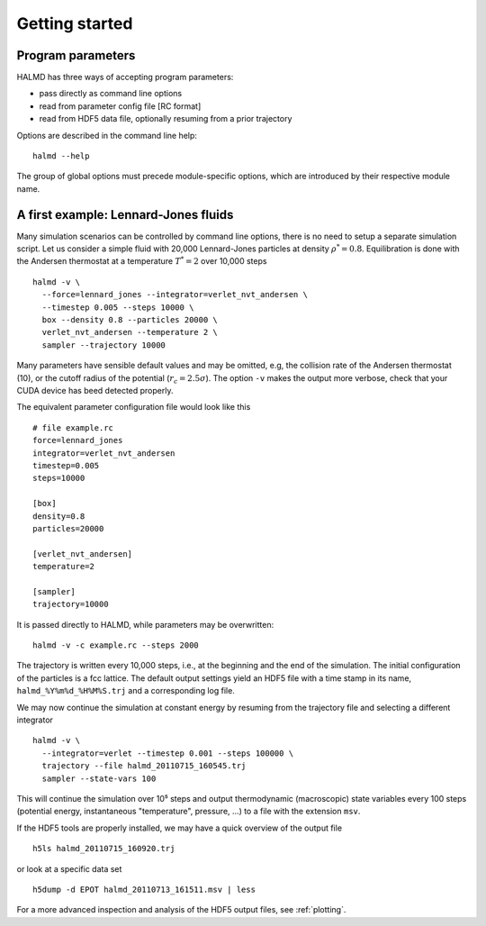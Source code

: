 Getting started
===============

Program parameters
------------------

HALMD has three ways of accepting program parameters:

* pass directly as command line options
* read from parameter config file [RC format]
* read from HDF5 data file, optionally resuming from a prior trajectory

Options are described in the command line help::

  halmd --help

The group of global options must precede module-specific options, which are
introduced by their respective module name.


A first example: Lennard-Jones fluids
-------------------------------------


Many simulation scenarios can be controlled by command line options, there is
no need to setup a separate simulation script. Let us consider a simple fluid
with 20,000 Lennard-Jones particles at density :math:`\rho^*=0.8`.
Equilibration is done with the Andersen thermostat at a temperature
:math:`T^*=2` over 10,000 steps ::

  halmd -v \
    --force=lennard_jones --integrator=verlet_nvt_andersen \
    --timestep 0.005 --steps 10000 \
    box --density 0.8 --particles 20000 \
    verlet_nvt_andersen --temperature 2 \
    sampler --trajectory 10000

Many parameters have sensible default values and may be omitted, e.g, the
collision rate of the Andersen thermostat (10), or the cutoff radius of the
potential (:math:`r_c=2.5\sigma`). The option ``-v`` makes the output more
verbose, check that your CUDA device has beed detected properly.

The equivalent parameter configuration file would look like this ::

  # file example.rc
  force=lennard_jones
  integrator=verlet_nvt_andersen
  timestep=0.005
  steps=10000

  [box]
  density=0.8
  particles=20000

  [verlet_nvt_andersen]
  temperature=2

  [sampler]
  trajectory=10000

It is passed directly to HALMD, while parameters may be overwritten: ::

  halmd -v -c example.rc --steps 2000

The trajectory is written every 10,000 steps, i.e., at the beginning and the
end of the simulation.  The initial configuration of the particles is a fcc
lattice. The default output settings yield an HDF5 file with a time stamp in
its name, ``halmd_%Y%m%d_%H%M%S.trj`` and a corresponding log file.

We may now continue the simulation at constant energy by resuming from the
trajectory file and selecting a different integrator ::

  halmd -v \
    --integrator=verlet --timestep 0.001 --steps 100000 \
    trajectory --file halmd_20110715_160545.trj
    sampler --state-vars 100

This will continue the simulation over 10⁵ steps and output thermodynamic
(macroscopic) state variables every 100 steps (potential energy, instantaneous
"temperature", pressure, ...) to a file with the extension ``msv``.

If the HDF5 tools are properly installed, we may have a quick overview of the output file ::

  h5ls halmd_20110715_160920.trj

or look at a specific data set ::

  h5dump -d EPOT halmd_20110713_161511.msv | less

For a more advanced inspection and analysis of the HDF5 output files, see :ref:`plotting`.


